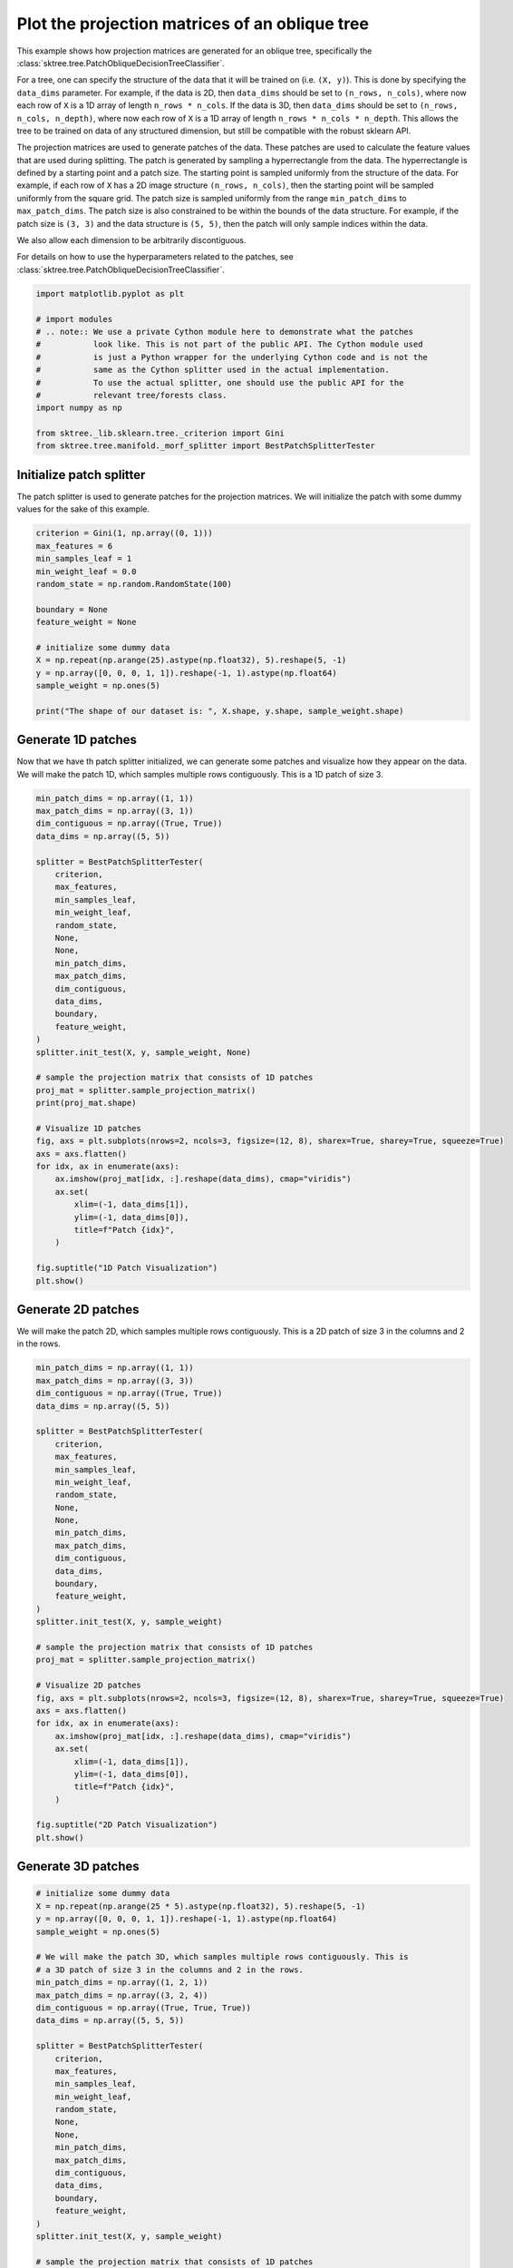 
.. DO NOT EDIT.
.. THIS FILE WAS AUTOMATICALLY GENERATED BY SPHINX-GALLERY.
.. TO MAKE CHANGES, EDIT THE SOURCE PYTHON FILE:
.. "auto_examples/plot_projection_matrices.py"
.. LINE NUMBERS ARE GIVEN BELOW.

.. only:: html

    .. note::
        :class: sphx-glr-download-link-note

        :ref:`Go to the end <sphx_glr_download_auto_examples_plot_projection_matrices.py>`
        to download the full example code

.. rst-class:: sphx-glr-example-title

.. _sphx_glr_auto_examples_plot_projection_matrices.py:


===============================================
Plot the projection matrices of an oblique tree
===============================================

This example shows how projection matrices are generated for an oblique tree,
specifically the :class:`sktree.tree.PatchObliqueDecisionTreeClassifier`.

For a tree, one can specify the structure of the data that it will be trained on
(i.e. ``(X, y)``). This is done by specifying the ``data_dims`` parameter. For
example, if the data is 2D, then ``data_dims`` should be set to ``(n_rows, n_cols)``,
where now each row of ``X`` is a 1D array of length ``n_rows * n_cols``. If the data
is 3D, then ``data_dims`` should be set to ``(n_rows, n_cols, n_depth)``, where now
each row of ``X`` is a 1D array of length ``n_rows * n_cols * n_depth``. This allows
the tree to be trained on data of any structured dimension, but still be compatible
with the robust sklearn API.

The projection matrices are used to generate patches of the data. These patches are
used to calculate the feature values that are used during splitting. The patch is
generated by sampling a hyperrectangle from the data. The hyperrectangle is defined
by a starting point and a patch size. The starting point is sampled uniformly from
the structure of the data. For example, if each row of ``X`` has a 2D image structure
``(n_rows, n_cols)``, then the starting point will be sampled uniformly from the square
grid. The patch size is sampled uniformly from the range ``min_patch_dims`` to
``max_patch_dims``. The patch size is also constrained to be within the bounds of the
data structure. For example, if the patch size is ``(3, 3)`` and the data structure
is ``(5, 5)``, then the patch will only sample indices within the data.

We also allow each dimension to be arbitrarily discontiguous.

For details on how to use the hyperparameters related to the patches, see
:class:`sktree.tree.PatchObliqueDecisionTreeClassifier`.

.. GENERATED FROM PYTHON SOURCE LINES 34-49

.. code-block:: default


    import matplotlib.pyplot as plt

    # import modules
    # .. note:: We use a private Cython module here to demonstrate what the patches
    #           look like. This is not part of the public API. The Cython module used
    #           is just a Python wrapper for the underlying Cython code and is not the
    #           same as the Cython splitter used in the actual implementation.
    #           To use the actual splitter, one should use the public API for the
    #           relevant tree/forests class.
    import numpy as np

    from sktree._lib.sklearn.tree._criterion import Gini
    from sktree.tree.manifold._morf_splitter import BestPatchSplitterTester








.. GENERATED FROM PYTHON SOURCE LINES 50-55

Initialize patch splitter
-------------------------
The patch splitter is used to generate patches for the projection matrices.
We will initialize the patch with some dummy values for the sake of this
example.

.. GENERATED FROM PYTHON SOURCE LINES 55-72

.. code-block:: default


    criterion = Gini(1, np.array((0, 1)))
    max_features = 6
    min_samples_leaf = 1
    min_weight_leaf = 0.0
    random_state = np.random.RandomState(100)

    boundary = None
    feature_weight = None

    # initialize some dummy data
    X = np.repeat(np.arange(25).astype(np.float32), 5).reshape(5, -1)
    y = np.array([0, 0, 0, 1, 1]).reshape(-1, 1).astype(np.float64)
    sample_weight = np.ones(5)

    print("The shape of our dataset is: ", X.shape, y.shape, sample_weight.shape)





.. rst-class:: sphx-glr-script-out

 .. code-block:: none

    The shape of our dataset is:  (5, 25) (5, 1) (5,)




.. GENERATED FROM PYTHON SOURCE LINES 73-78

Generate 1D patches
-------------------
Now that we have th patch splitter initialized, we can generate some patches
and visualize how they appear on the data. We will make the patch 1D, which
samples multiple rows contiguously. This is a 1D patch of size 3.

.. GENERATED FROM PYTHON SOURCE LINES 78-118

.. code-block:: default

    min_patch_dims = np.array((1, 1))
    max_patch_dims = np.array((3, 1))
    dim_contiguous = np.array((True, True))
    data_dims = np.array((5, 5))

    splitter = BestPatchSplitterTester(
        criterion,
        max_features,
        min_samples_leaf,
        min_weight_leaf,
        random_state,
        None,
        None,
        min_patch_dims,
        max_patch_dims,
        dim_contiguous,
        data_dims,
        boundary,
        feature_weight,
    )
    splitter.init_test(X, y, sample_weight, None)

    # sample the projection matrix that consists of 1D patches
    proj_mat = splitter.sample_projection_matrix()
    print(proj_mat.shape)

    # Visualize 1D patches
    fig, axs = plt.subplots(nrows=2, ncols=3, figsize=(12, 8), sharex=True, sharey=True, squeeze=True)
    axs = axs.flatten()
    for idx, ax in enumerate(axs):
        ax.imshow(proj_mat[idx, :].reshape(data_dims), cmap="viridis")
        ax.set(
            xlim=(-1, data_dims[1]),
            ylim=(-1, data_dims[0]),
            title=f"Patch {idx}",
        )

    fig.suptitle("1D Patch Visualization")
    plt.show()




.. image-sg:: /auto_examples/images/sphx_glr_plot_projection_matrices_001.png
   :alt: 1D Patch Visualization, Patch 0, Patch 1, Patch 2, Patch 3, Patch 4, Patch 5
   :srcset: /auto_examples/images/sphx_glr_plot_projection_matrices_001.png
   :class: sphx-glr-single-img


.. rst-class:: sphx-glr-script-out

 .. code-block:: none

    (6, 25)




.. GENERATED FROM PYTHON SOURCE LINES 119-123

Generate 2D patches
-------------------
We will make the patch 2D, which samples multiple rows contiguously. This is
a 2D patch of size 3 in the columns and 2 in the rows.

.. GENERATED FROM PYTHON SOURCE LINES 123-163

.. code-block:: default


    min_patch_dims = np.array((1, 1))
    max_patch_dims = np.array((3, 3))
    dim_contiguous = np.array((True, True))
    data_dims = np.array((5, 5))

    splitter = BestPatchSplitterTester(
        criterion,
        max_features,
        min_samples_leaf,
        min_weight_leaf,
        random_state,
        None,
        None,
        min_patch_dims,
        max_patch_dims,
        dim_contiguous,
        data_dims,
        boundary,
        feature_weight,
    )
    splitter.init_test(X, y, sample_weight)

    # sample the projection matrix that consists of 1D patches
    proj_mat = splitter.sample_projection_matrix()

    # Visualize 2D patches
    fig, axs = plt.subplots(nrows=2, ncols=3, figsize=(12, 8), sharex=True, sharey=True, squeeze=True)
    axs = axs.flatten()
    for idx, ax in enumerate(axs):
        ax.imshow(proj_mat[idx, :].reshape(data_dims), cmap="viridis")
        ax.set(
            xlim=(-1, data_dims[1]),
            ylim=(-1, data_dims[0]),
            title=f"Patch {idx}",
        )

    fig.suptitle("2D Patch Visualization")
    plt.show()




.. image-sg:: /auto_examples/images/sphx_glr_plot_projection_matrices_002.png
   :alt: 2D Patch Visualization, Patch 0, Patch 1, Patch 2, Patch 3, Patch 4, Patch 5
   :srcset: /auto_examples/images/sphx_glr_plot_projection_matrices_002.png
   :class: sphx-glr-single-img





.. GENERATED FROM PYTHON SOURCE LINES 164-166

Generate 3D patches
-------------------

.. GENERATED FROM PYTHON SOURCE LINES 166-220

.. code-block:: default


    # initialize some dummy data
    X = np.repeat(np.arange(25 * 5).astype(np.float32), 5).reshape(5, -1)
    y = np.array([0, 0, 0, 1, 1]).reshape(-1, 1).astype(np.float64)
    sample_weight = np.ones(5)

    # We will make the patch 3D, which samples multiple rows contiguously. This is
    # a 3D patch of size 3 in the columns and 2 in the rows.
    min_patch_dims = np.array((1, 2, 1))
    max_patch_dims = np.array((3, 2, 4))
    dim_contiguous = np.array((True, True, True))
    data_dims = np.array((5, 5, 5))

    splitter = BestPatchSplitterTester(
        criterion,
        max_features,
        min_samples_leaf,
        min_weight_leaf,
        random_state,
        None,
        None,
        min_patch_dims,
        max_patch_dims,
        dim_contiguous,
        data_dims,
        boundary,
        feature_weight,
    )
    splitter.init_test(X, y, sample_weight)

    # sample the projection matrix that consists of 1D patches
    proj_mat = splitter.sample_projection_matrix()
    print(proj_mat.shape)

    fig = plt.figure()
    for idx in range(3 * 2):
        ax = fig.add_subplot(2, 3, idx + 1, projection="3d")

        # Plot the surface.
        z, x, y = proj_mat[idx, :].reshape(data_dims).nonzero()
        ax.scatter(x, y, z, alpha=1, marker="o", color="black")

        # Customize the z axis.
        ax.set_zlim(-1.01, data_dims[2])
        ax.set(
            xlim=(-1, data_dims[1]),
            ylim=(-1, data_dims[0]),
            title=f"Patch {idx}",
        )

    fig.suptitle("3D Patch Visualization")
    plt.show()





.. image-sg:: /auto_examples/images/sphx_glr_plot_projection_matrices_003.png
   :alt: 3D Patch Visualization, Patch 0, Patch 1, Patch 2, Patch 3, Patch 4, Patch 5
   :srcset: /auto_examples/images/sphx_glr_plot_projection_matrices_003.png
   :class: sphx-glr-single-img


.. rst-class:: sphx-glr-script-out

 .. code-block:: none

    (6, 125)




.. GENERATED FROM PYTHON SOURCE LINES 221-229

Discontiguous Patches
---------------------
We can also generate patches that are not contiguous. This is useful for
analyzing data that is structured, but not necessarily contiguous in certain
dimensions. For example, we can generate patches that sample the data in a
multivariate time series, where the data consists of ``(n_channels, n_times)``
and the patches are discontiguous in the channel dimension, but contiguous
in the time dimension. Here, we show an example patch.

.. GENERATED FROM PYTHON SOURCE LINES 229-277

.. code-block:: default


    # initialize some dummy data
    X = np.repeat(np.arange(25).astype(np.float32), 5).reshape(5, -1)
    y = np.array([0, 0, 0, 1, 1]).reshape(-1, 1).astype(np.float64)
    sample_weight = np.ones(5)
    max_features = 9

    # We will make the patch 2D, which samples multiple rows contiguously. This is
    # a 2D patch of size 3 in the columns and 2 in the rows.
    min_patch_dims = np.array((2, 2))
    max_patch_dims = np.array((3, 4))
    dim_contiguous = np.array((False, True))
    data_dims = np.array((5, 5))

    splitter = BestPatchSplitterTester(
        criterion,
        max_features,
        min_samples_leaf,
        min_weight_leaf,
        random_state,
        None,
        None,
        min_patch_dims,
        max_patch_dims,
        dim_contiguous,
        data_dims,
        boundary,
        feature_weight,
    )
    splitter.init_test(X, y, sample_weight)

    # sample the projection matrix that consists of 1D patches
    proj_mat = splitter.sample_projection_matrix()

    # Visualize 2D patches
    fig, axs = plt.subplots(nrows=3, ncols=3, figsize=(12, 8), sharex=True, sharey=True, squeeze=True)
    axs = axs.flatten()
    for idx, ax in enumerate(axs):
        ax.imshow(proj_mat[idx, :].reshape(data_dims), cmap="viridis")
        ax.set(
            xlim=(-1, data_dims[1]),
            ylim=(-1, data_dims[0]),
            title=f"Patch {idx}",
        )

    fig.suptitle("2D Discontiguous Patch Visualization")
    plt.show()




.. image-sg:: /auto_examples/images/sphx_glr_plot_projection_matrices_004.png
   :alt: 2D Discontiguous Patch Visualization, Patch 0, Patch 1, Patch 2, Patch 3, Patch 4, Patch 5, Patch 6, Patch 7, Patch 8
   :srcset: /auto_examples/images/sphx_glr_plot_projection_matrices_004.png
   :class: sphx-glr-single-img





.. GENERATED FROM PYTHON SOURCE LINES 278-280

We will make the patch 2D, which samples multiple rows contiguously. This is
a 2D patch of size 3 in the columns and 2 in the rows.

.. GENERATED FROM PYTHON SOURCE LINES 280-315

.. code-block:: default

    dim_contiguous = np.array((False, False))

    splitter = BestPatchSplitterTester(
        criterion,
        max_features,
        min_samples_leaf,
        min_weight_leaf,
        random_state,
        None,
        None,
        min_patch_dims,
        max_patch_dims,
        dim_contiguous,
        data_dims,
        boundary,
        feature_weight,
    )
    splitter.init_test(X, y, sample_weight)

    # sample the projection matrix that consists of 1D patches
    proj_mat = splitter.sample_projection_matrix()

    # Visualize 2D patches
    fig, axs = plt.subplots(nrows=3, ncols=3, figsize=(12, 8), sharex=True, sharey=True, squeeze=True)
    axs = axs.flatten()
    for idx, ax in enumerate(axs):
        ax.imshow(proj_mat[idx, :].reshape(data_dims), cmap="viridis")
        ax.set(
            xlim=(-1, data_dims[1]),
            ylim=(-1, data_dims[0]),
            title=f"Patch {idx}",
        )

    fig.suptitle("2D Discontiguous In All Dims Patch Visualization")
    plt.show()



.. image-sg:: /auto_examples/images/sphx_glr_plot_projection_matrices_005.png
   :alt: 2D Discontiguous In All Dims Patch Visualization, Patch 0, Patch 1, Patch 2, Patch 3, Patch 4, Patch 5, Patch 6, Patch 7, Patch 8
   :srcset: /auto_examples/images/sphx_glr_plot_projection_matrices_005.png
   :class: sphx-glr-single-img






.. rst-class:: sphx-glr-timing

   **Total running time of the script:** ( 0 minutes  3.895 seconds)


.. _sphx_glr_download_auto_examples_plot_projection_matrices.py:

.. only:: html

  .. container:: sphx-glr-footer sphx-glr-footer-example




    .. container:: sphx-glr-download sphx-glr-download-python

      :download:`Download Python source code: plot_projection_matrices.py <plot_projection_matrices.py>`

    .. container:: sphx-glr-download sphx-glr-download-jupyter

      :download:`Download Jupyter notebook: plot_projection_matrices.ipynb <plot_projection_matrices.ipynb>`


.. only:: html

 .. rst-class:: sphx-glr-signature

    `Gallery generated by Sphinx-Gallery <https://sphinx-gallery.github.io>`_
